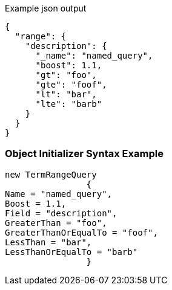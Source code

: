 :ref_current: https://www.elastic.co/guide/en/elasticsearch/reference/current

:github: https://github.com/elastic/elasticsearch-net

:imagesdir: ../../../images

[source,javascript,method="queryjson"]
.Example json output
----
{
  "range": {
    "description": {
      "_name": "named_query",
      "boost": 1.1,
      "gt": "foo",
      "gte": "foof",
      "lt": "bar",
      "lte": "barb"
    }
  }
}
----

=== Object Initializer Syntax Example

[source,csharp,method="queryinitializer"]
----
new TermRangeQuery
		{
Name = "named_query",
Boost = 1.1,
Field = "description",
GreaterThan = "foo",
GreaterThanOrEqualTo = "foof",
LessThan = "bar",
LessThanOrEqualTo = "barb"
		}
----

